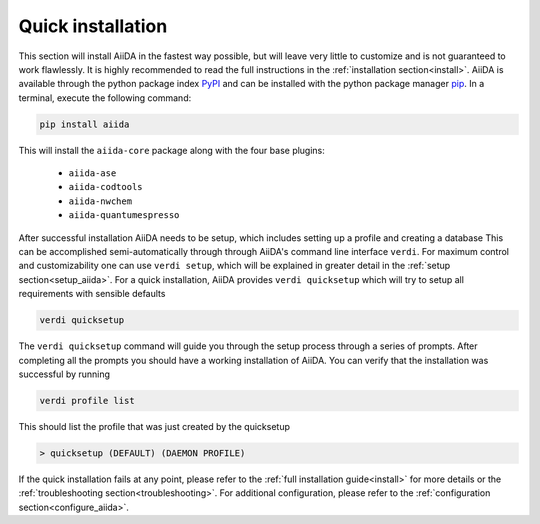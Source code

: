 .. _quick_installation:

******************
Quick installation
******************

.. _PyPI: https://pypi.python.org/pypi/aiida
.. _pip: https://pypi.python.org/pypi/pip/

This section will install AiiDA in the fastest way possible, but will leave very little to customize and is not guaranteed to work flawlessly.
It is highly recommended to read the full instructions in the :ref:`installation section<install>`.
AiiDA is available through the python package index `PyPI`_ and can be installed with the python package manager `pip`_.
In a terminal, execute the following command:

.. code-block:: bash

    pip install aiida

This will install the ``aiida-core`` package along with the four base plugins:

    * ``aiida-ase``
    * ``aiida-codtools``
    * ``aiida-nwchem``
    * ``aiida-quantumespresso``

After successful installation AiiDA needs to be setup, which includes setting up a profile and creating a database
This can be accomplished semi-automatically through through AiiDA's command line interface ``verdi``.
For maximum control and customizability one can use ``verdi setup``, which will be explained in greater detail in the :ref:`setup section<setup_aiida>`.
For a quick installation, AiiDA provides ``verdi quicksetup`` which will try to setup all requirements with sensible defaults

.. code-block:: bash

    verdi quicksetup

The ``verdi quicksetup`` command will guide you through the setup process through a series of prompts.
After completing all the prompts you should have a working installation of AiiDA.
You can verify that the installation was successful by running

.. code-block:: bash

    verdi profile list

This should list the profile that was just created by the quicksetup

.. code-block:: bash

    > quicksetup (DEFAULT) (DAEMON PROFILE)

If the quick installation fails at any point, please refer to the :ref:`full installation guide<install>` for more details or the :ref:`troubleshooting section<troubleshooting>`.
For additional configuration, please refer to the :ref:`configuration section<configure_aiida>`.